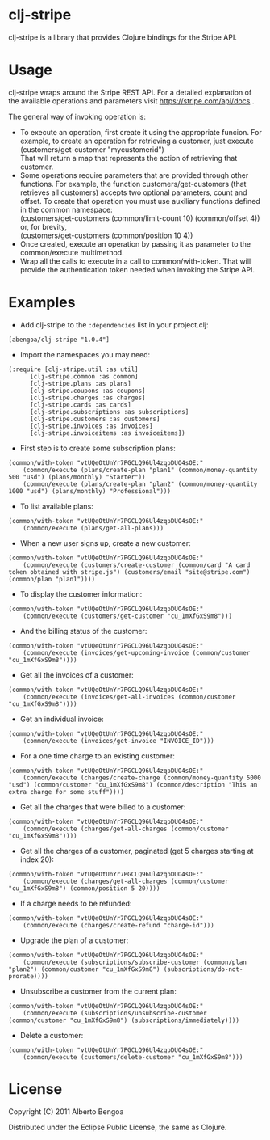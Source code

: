 * clj-stripe

clj-stripe is a library that provides Clojure bindings for the Stripe
API.

* Usage

clj-stripe wraps around the Stripe REST API. For a detailed explanation
of the available operations and parameters visit
[[https://stripe.com/api/docs]] .

The general way of invoking operation is:

-  To execute an operation, first create it using the appropriate
   funcion. For example, to create an operation for retrieving a
   customer, just execute\\
   (customers/get-customer "mycustomerid")\\
   That will return a map that represents the action of retrieving that
   customer.
-  Some operations require parameters that are provided through other
   functions. For example, the function customers/get-customers (that
   retrieves all customers) accepts two optional parameters, count and
   offset. To create that operation you must use auxiliary functions
   defined in the common namespace:\\
   (customers/get-customers (common/limit-count 10) (common/offset 4))\\
   or, for brevity,\\
   (customers/get-customers (common/position 10 4))
-  Once created, execute an operation by passing it as parameter to the
   common/execute multimethod.
-  Wrap all the calls to execute in a call to common/with-token. That
   will provide the authentication token needed when invoking the Stripe
   API.

* Examples

-  Add clj-stripe to the =:dependencies= list in your project.clj:

#+BEGIN_EXAMPLE
    [abengoa/clj-stripe "1.0.4"]
#+END_EXAMPLE

-  Import the namespaces you may need:

#+BEGIN_EXAMPLE
    (:require [clj-stripe.util :as util]
          [clj-stripe.common :as common]
          [clj-stripe.plans :as plans]
          [clj-stripe.coupons :as coupons]
          [clj-stripe.charges :as charges]
          [clj-stripe.cards :as cards]
          [clj-stripe.subscriptions :as subscriptions]
          [clj-stripe.customers :as customers]
          [clj-stripe.invoices :as invoices]
          [clj-stripe.invoiceitems :as invoiceitems])
#+END_EXAMPLE

-  First step is to create some subscription plans:

#+BEGIN_EXAMPLE
    (common/with-token "vtUQeOtUnYr7PGCLQ96Ul4zqpDUO4sOE:"
        (common/execute (plans/create-plan "plan1" (common/money-quantity 500 "usd") (plans/monthly) "Starter"))
        (common/execute (plans/create-plan "plan2" (common/money-quantity 1000 "usd") (plans/monthly) "Professional")))
#+END_EXAMPLE

-  To list available plans:

#+BEGIN_EXAMPLE
    (common/with-token "vtUQeOtUnYr7PGCLQ96Ul4zqpDUO4sOE:"
        (common/execute (plans/get-all-plans)))
#+END_EXAMPLE

-  When a new user signs up, create a new customer:

#+BEGIN_EXAMPLE
    (common/with-token "vtUQeOtUnYr7PGCLQ96Ul4zqpDUO4sOE:"
        (common/execute (customers/create-customer (common/card "A card token obtained with stripe.js") (customers/email "site@stripe.com") (common/plan "plan1"))))
#+END_EXAMPLE

-  To display the customer information:

#+BEGIN_EXAMPLE
    (common/with-token "vtUQeOtUnYr7PGCLQ96Ul4zqpDUO4sOE:"
        (common/execute (customers/get-customer "cu_1mXfGxS9m8")))
#+END_EXAMPLE

-  And the billing status of the customer:

#+BEGIN_EXAMPLE
    (common/with-token "vtUQeOtUnYr7PGCLQ96Ul4zqpDUO4sOE:"
        (common/execute (invoices/get-upcoming-invoice (common/customer "cu_1mXfGxS9m8"))))
#+END_EXAMPLE

-  Get all the invoices of a customer:

#+BEGIN_EXAMPLE
    (common/with-token "vtUQeOtUnYr7PGCLQ96Ul4zqpDUO4sOE:"
        (common/execute (invoices/get-all-invoices (common/customer "cu_1mXfGxS9m8"))))
#+END_EXAMPLE

-  Get an individual invoice:

#+BEGIN_EXAMPLE
    (common/with-token "vtUQeOtUnYr7PGCLQ96Ul4zqpDUO4sOE:"
        (common/execute (invoices/get-invoice "INVOICE_ID")))
#+END_EXAMPLE

-  For a one time charge to an existing customer:

#+BEGIN_EXAMPLE
    (common/with-token "vtUQeOtUnYr7PGCLQ96Ul4zqpDUO4sOE:"
        (common/execute (charges/create-charge (common/money-quantity 5000 "usd") (common/customer "cu_1mXfGxS9m8") (common/description "This an extra charge for some stuff"))))
#+END_EXAMPLE

-  Get all the charges that were billed to a customer:

#+BEGIN_EXAMPLE
    (common/with-token "vtUQeOtUnYr7PGCLQ96Ul4zqpDUO4sOE:"
        (common/execute (charges/get-all-charges (common/customer "cu_1mXfGxS9m8"))))
#+END_EXAMPLE

-  Get all the charges of a customer, paginated (get 5 charges starting
   at index 20):

#+BEGIN_EXAMPLE
    (common/with-token "vtUQeOtUnYr7PGCLQ96Ul4zqpDUO4sOE:"
        (common/execute (charges/get-all-charges (common/customer "cu_1mXfGxS9m8") (common/position 5 20))))
#+END_EXAMPLE

-  If a charge needs to be refunded:

#+BEGIN_EXAMPLE
    (common/with-token "vtUQeOtUnYr7PGCLQ96Ul4zqpDUO4sOE:"
        (common/execute (charges/create-refund "charge-id")))
#+END_EXAMPLE

-  Upgrade the plan of a customer:

#+BEGIN_EXAMPLE
    (common/with-token "vtUQeOtUnYr7PGCLQ96Ul4zqpDUO4sOE:"
        (common/execute (subscriptions/subscribe-customer (common/plan "plan2") (common/customer "cu_1mXfGxS9m8") (subscriptions/do-not-prorate))))
#+END_EXAMPLE

-  Unsubscribe a customer from the current plan:

#+BEGIN_EXAMPLE
    (common/with-token "vtUQeOtUnYr7PGCLQ96Ul4zqpDUO4sOE:"
        (common/execute (subscriptions/unsubscribe-customer (common/customer "cu_1mXfGxS9m8") (subscriptions/immediately))))
#+END_EXAMPLE

-  Delete a customer:

#+BEGIN_EXAMPLE
    (common/with-token "vtUQeOtUnYr7PGCLQ96Ul4zqpDUO4sOE:"
        (common/execute (customers/delete-customer "cu_1mXfGxS9m8")))
#+END_EXAMPLE

* License

Copyright (C) 2011 Alberto Bengoa

Distributed under the Eclipse Public License, the same as Clojure.
